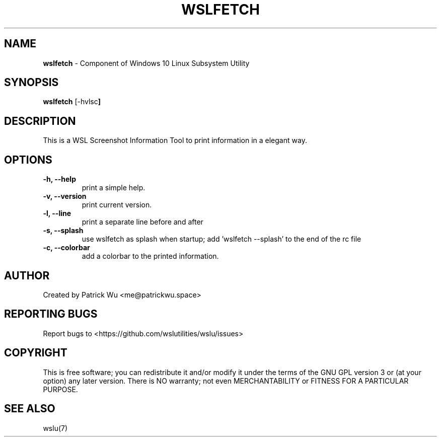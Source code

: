 .TH "WSLFETCH" "1" "DATEPLACEHOLDER" "VERSIONPLACEHOLDER" "WSL Utilities User Manual"
.SH NAME
.B wslfetch
- Component of Windows 10 Linux Subsystem Utility
.SH SYNOPSIS
.B wslfetch
.RB [\-hvlsc ]
.SH DESCRIPTION
This is a WSL Screenshot Information Tool to print information in a elegant way.
.SH OPTIONS
.TP
.B -h, --help
print a simple help.
.TP
.B -v, --version
print current version.
.TP
.B -l, --line
print a separate line before and after
.TP
.B -s, --splash
use wslfetch as splash when startup; add 'wslfetch --splash' to the end of the rc file
.TP
.B -c, --colorbar
add a colorbar to the printed information.
.SH AUTHOR
Created by Patrick Wu <me@patrickwu.space>
.SH REPORTING BUGS
Report bugs to <https://github.com/wslutilities/wslu/issues>
.SH COPYRIGHT
This is free software; you can redistribute it and/or modify it under
the terms of the GNU GPL version 3 or (at your option) any later
version.
There is NO warranty; not even MERCHANTABILITY or FITNESS FOR A
PARTICULAR PURPOSE.
.SH SEE ALSO
wslu(7)
